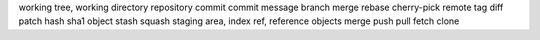 working tree, working directory
repository
commit
commit message
branch
merge
rebase
cherry-pick
remote
tag
diff
patch
hash
sha1
object
stash
squash
staging area, index
ref, reference
objects
merge
push
pull
fetch
clone

